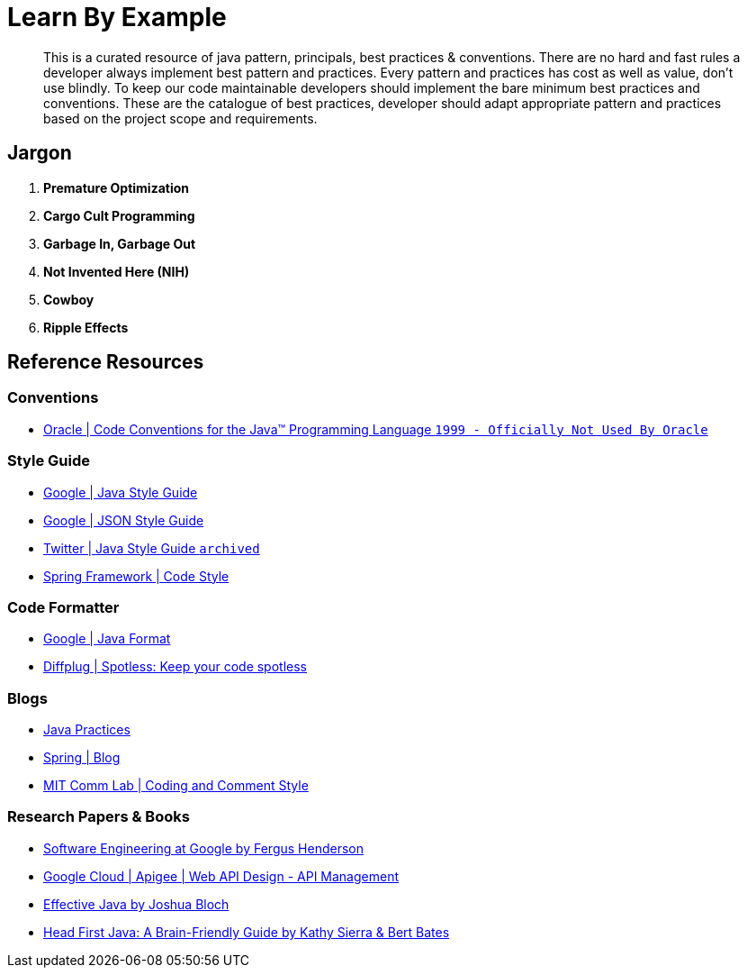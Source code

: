 = Learn By Example
:description: Learn By Example
:keywords: java, oop, programming, spring, java, rest, intellij
:experimental:

[abstract]
This is a curated resource of java pattern, principals, best practices & conventions.
There are no hard and fast rules a developer always implement best pattern and practices.
Every pattern and practices has cost as well as value, don't use blindly.
To keep our code maintainable developers should implement the bare minimum best practices and conventions.
These are the catalogue of best practices, developer should adapt appropriate pattern and practices based on the project scope and requirements.

== Jargon

. *Premature Optimization*
+
--

--

. *Cargo Cult Programming*
+
--

--

. *Garbage In, Garbage Out*
+
--

--

. *Not Invented Here (NIH)*
+
--

--

. *Cowboy*
+
--

--

. *Ripple Effects*
+
--

--

== Reference Resources

=== Conventions

* https://www.oracle.com/java/technologies/javase/codeconventions-contents.html[Oracle | Code Conventions for the Java(TM) Programming Language `1999 - Officially Not Used By Oracle`, window="_blank"]

=== Style Guide

* https://google.github.io/styleguide/javaguide.html[Google | Java Style Guide, window="_blank"]
* https://google.github.io/styleguide/jsoncstyleguide.xml[Google | JSON Style Guide, window="_blank"]
* https://github.com/twitter-archive/commons/blob/master/src/java/com/twitter/common/styleguide.md[Twitter | Java Style Guide `archived`, window="_blank"]
* https://github.com/spring-projects/spring-framework/wiki/Code-Style[Spring Framework | Code Style, window="_blank"]

=== Code Formatter

* https://github.com/google/google-java-format[Google | Java Format, window="_blank"]
* https://github.com/diffplug/spotless[Diffplug | Spotless: Keep your code spotless, window="_blank"]

=== Blogs

* http://www.javapractices.com[Java Practices]
* https://spring.io/blog[Spring | Blog, window="_blank"]
* https://mitcommlab.mit.edu/broad/commkit/coding-and-comment-style/[MIT Comm Lab | Coding and Comment Style, window="_blank"]

=== Research Papers & Books

* https://pages.apigee.com/rs/apigee/images/api-design-ebook-2012-03.pdf[Software Engineering at Google by Fergus Henderson, window="_blank" ]

* https://pages.apigee.com/rs/apigee/images/api-design-ebook-2012-03.pdf[Google Cloud | Apigee | Web API Design - API Management, window="_blank" ]

* https://www.oreilly.com/library/view/effective-java/9780134686097/[Effective Java by Joshua Bloch, window="_blank" ]

* https://www.oreilly.com/library/view/head-first-java/0596009208/[Head First Java: A Brain-Friendly Guide by Kathy Sierra & Bert Bates, window="_blank" ]
